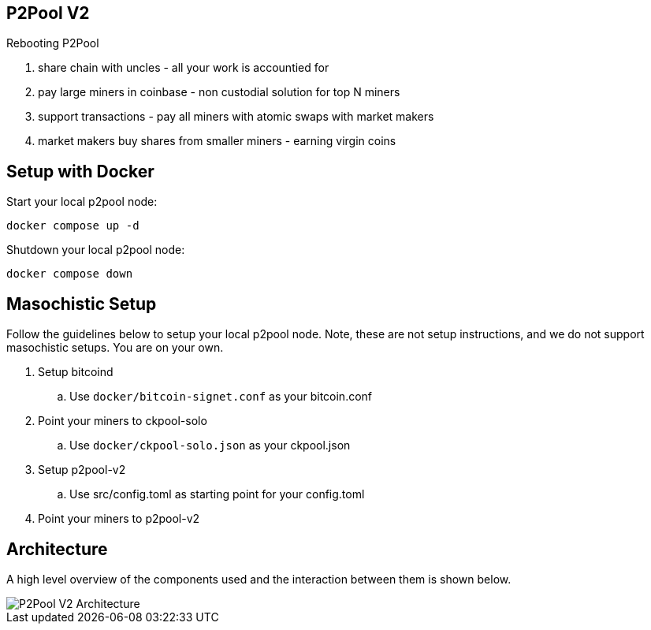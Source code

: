 == P2Pool V2

Rebooting P2Pool

1. share chain with uncles - all your work is accountied for
2. pay large miners in coinbase - non custodial solution for top N miners
3. support transactions - pay all miners with atomic swaps with market makers
4. market makers buy shares from smaller miners - earning virgin coins

== Setup with Docker

Start your local p2pool node:

`docker compose up -d`

Shutdown your local p2pool node:

`docker compose down`

== Masochistic Setup

Follow the guidelines below to setup your local p2pool node. Note, these are not setup instructions,
and we do not support masochistic setups. You are on your own.

. Setup bitcoind
.. Use `docker/bitcoin-signet.conf` as your bitcoin.conf
. Point your miners to ckpool-solo
.. Use `docker/ckpool-solo.json` as your ckpool.json
. Setup p2pool-v2
.. Use src/config.toml as starting point for your config.toml
. Point your miners to p2pool-v2

== Architecture

A high level overview of the components used and the interaction between them is shown below.

image::docs/p2pool-setup.png[P2Pool V2 Architecture]
